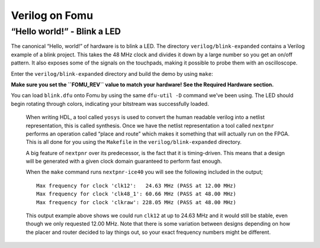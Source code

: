 Verilog on Fomu
---------------

“Hello world!” - Blink a LED
^^^^^^^^^^^^^^^^^^^^^^^^^^^^

The canonical “Hello, world!” of hardware is to blink a LED. The
directory ``verilog/blink-expanded`` contains a Verilog example of a blink
project. This takes the 48 MHz clock and divides it down by a large
number so you get an on/off pattern. It also exposes some of the signals
on the touchpads, making it possible to probe them with an oscilloscope.

Enter the ``verilog/blink-expanded`` directory and build the demo by using ``make``:

**Make sure you set the ``FOMU_REV`` value to match your hardware! See
the Required Hardware section.**

.. session::

   $ make FOMU_REV=$FOMU_REV
   ...
   Info: Max frequency for clock 'clk': 79.76 MHz (PASS at 12.00 MHz)

   Info: Max delay <async>     -> <async>: 13.29 ns
   Info: Max delay posedge clk -> <async>: 6.46 ns

   Info: Slack histogram:
   Info:  legend: * represents 1 endpoint(s)
   Info:          + represents [1,1) endpoint(s)
   Info: [ 70046,  70496) |*
   Info: [ 70496,  70946) |*
   Info: [ 70946,  71396) |**
   Info: [ 71396,  71846) |**
   Info: [ 71846,  72296) |**
   Info: [ 72296,  72746) |**
   Info: [ 72746,  73196) |
   Info: [ 73196,  73646) |*
   Info: [ 73646,  74096) |*
   Info: [ 74096,  74546) |**
   Info: [ 74546,  74996) |**
   Info: [ 74996,  75446) |*
   Info: [ 75446,  75896) |*
   Info: [ 75896,  76346) |
   Info: [ 76346,  76796) |**
   Info: [ 76796,  77246) |***
   Info: [ 77246,  77696) |*
   Info: [ 77696,  78146) |*
   Info: [ 78146,  78596) |
   Info: [ 78596,  79046) |*************************
   4 warnings, 0 errors
    PACK     blink.bin
   Built 'blink' for Fomu XXXXX
   $

You can load ``blink.dfu`` onto Fomu by using the same ``dfu-util -D``
command we’ve been using. The LED should begin rotating through colors,
indicating your bitstream was successfully loaded.

   When writing HDL, a tool called ``yosys`` is used to convert the
   human readable verilog into a netlist representation, this is called
   synthesis. Once we have the netlist representation a tool called
   ``nextpnr`` performs an operation called “place and route” which
   makes it something that will actually run on the FPGA. This is all
   done for you using the ``Makefile`` in the ``verilog/blink-expanded``
   directory.

   A big feature of ``nextpnr`` over its predecessor, is the fact that
   it is timing-driven. This means that a design will be generated with
   a given clock domain guaranteed to perform fast enough.

   When the ``make`` command runs ``nextpnr-ice40`` you will see the
   following included in the output;

   ::

      Max frequency for clock 'clk12':   24.63 MHz (PASS at 12.00 MHz)
      Max frequency for clock 'clk48_1': 60.66 MHz (PASS at 48.00 MHz)
      Max frequency for clock 'clkraw': 228.05 MHz (PASS at 48.00 MHz)

   This output example above shows we could run ``clk12`` at up to 24.63
   MHz and it would still be stable, even though we only requested 12.00
   MHz. Note that there is some variation between designs depending on
   how the placer and router decided to lay things out, so your exact
   frequency numbers might be different.
